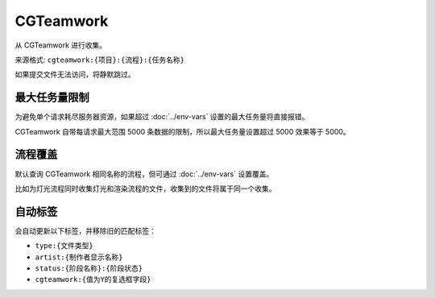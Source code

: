 CGTeamwork
=========================

从 CGTeamwork 进行收集。

.. uml::

  participant 用户 as user
  participant 系统 as sys
  participant CGTeamwork as cg

  user -> sys: 收集请求
  sys -> cg: 获取对应任务数量
  return
  alt 任务数量超过限制
    sys --> user: 报错
  else
    sys -> cg: 获取对应任务数据
    return
    sys --> user: 返回收集结果
  end


来源格式: ``cgteamwork:{项目}:{流程}:{任务名称}``

如果提交文件无法访问，将静默跳过。

最大任务量限制
------------------

为避免单个请求耗尽服务器资源，如果超过 :doc:`../env-vars` 设置的最大任务量将直接报错。

CGTeamwork 自带每请求最大范围 5000 条数据的限制，所以最大任务量设置超过 5000 效果等于 5000。

流程覆盖
-------------------

默认查询 CGTeamwork 相同名称的流程，但可通过 :doc:`../env-vars` 设置覆盖。

比如为灯光流程同时收集灯光和渲染流程的文件，收集到的文件将属于同一个收集。

自动标签
--------------------

会自动更新以下标签，并移除旧的匹配标签：

- ``type:{文件类型}``
- ``artist:{制作者显示名称}``
- ``status:{阶段名称}:{阶段状态}``
- ``cgteamwork:{值为Y的复选框字段}``
